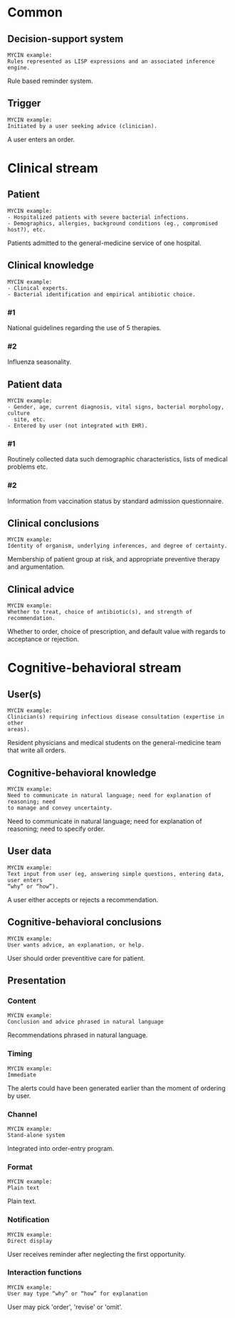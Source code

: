 * Common
** Decision-support system
SCHEDULED: <2016-04-13 Wed 23:05>
:PROPERTIES:
:PAGE: 2
:COORDINATES: 23, 272
:END:

#+BEGIN_EXAMPLE
MYCIN example:
Rules represented as LISP expressions and an associated inference engine.
#+END_EXAMPLE

Rule based reminder system.


** Trigger
SCHEDULED: <2016-04-13 Wed 23:15>
:PROPERTIES:
:PAGE: 2
:COORDINATES: 62, 440
:END:

#+BEGIN_EXAMPLE
MYCIN example:
Initiated by a user seeking advice (clinician).
#+END_EXAMPLE

A user enters an order.


* Clinical stream
** Patient
SCHEDULED: <2016-04-13 Wed 23:05>
:PROPERTIES:
:PAGE: 1
:COORDINATES: 388, 185
:END:

#+BEGIN_EXAMPLE
MYCIN example:
- Hospitalized patients with severe bacterial infections.
- Demographics, allergies, background conditions (eg., compromised host?), etc.
#+END_EXAMPLE

Patients admitted to the general-medicine service of one hospital.


** Clinical knowledge

#+BEGIN_EXAMPLE
MYCIN example:
- Clinical experts.
- Bacterial identification and empirical antibiotic choice.
#+END_EXAMPLE

*** #1
SCHEDULED: <2016-04-13 Wed 23:05>
:PROPERTIES:
:PAGE: 2
:COORDINATES: 62, 335
:END:

National guidelines regarding the use of 5 therapies.

*** #2
SCHEDULED: <2016-04-13 Wed 23:05>
:PROPERTIES:
:PAGE: 2
:COORDINATES: 61, 287
:END:

Influenza seasonality.


** Patient data

#+BEGIN_EXAMPLE
MYCIN example:
- Gender, age, current diagnosis, vital signs, bacterial morphology, culture
  site, etc.
- Entered by user (not integrated with EHR).
#+END_EXAMPLE

*** #1
SCHEDULED: <2016-04-13 Wed 23:05>
:PROPERTIES:
:PAGE: 2
:COORDINATES: 62, 195
:END:

Routinely collected data such demographic characteristics, lists of medical
problems etc.

*** #2
SCHEDULED: <2016-04-13 Wed 23:05>
:PROPERTIES:
:PAGE: 2
:COORDINATES: 62, 167
:END:

Information from vaccination status by standard admission questionnaire.


** Clinical conclusions
SCHEDULED: <2016-04-13 Wed 23:05>
:PROPERTIES:
:PAGE: 3
:COORDINATES: 261, 613
:END:

#+BEGIN_EXAMPLE
MYCIN example:
Identity of organism, underlying inferences, and degree of certainty.
#+END_EXAMPLE

Membership of patient group at risk, and appropriate preventive therapy and
argumentation.


** Clinical advice
SCHEDULED: <2016-04-13 Wed 23:05>
:PROPERTIES:
:PAGE: 2
:COORDINATES: 299, 402
:END:

#+BEGIN_EXAMPLE
MYCIN example:
Whether to treat, choice of antibiotic(s), and strength of recommendation.
#+END_EXAMPLE

Whether to order, choice of prescription, and default value with regards to
acceptance or rejection.


* Cognitive-behavioral stream
** User(s)
SCHEDULED: <2016-04-13 Wed 23:15>
:PROPERTIES:
:PAGE: 2
:COORDINATES: 39, 483
:END:

#+BEGIN_EXAMPLE
MYCIN example:
Clinician(s) requiring infectious disease consultation (expertise in other
areas).
#+END_EXAMPLE

Resident physicians and medical students on the general-medicine team that write
all orders.


** Cognitive-behavioral knowledge
SCHEDULED: <2016-04-13 Wed 23:05>
:PROPERTIES:
:PAGE: 3
:COORDINATES: 148, 581
:END:

#+BEGIN_EXAMPLE
MYCIN example:
Need to communicate in natural language; need for explanation of reasoning; need
to manage and convey uncertainty.
#+END_EXAMPLE

Need to communicate in natural language; need for explanation of reasoning; need
to specify order.


** User data
SCHEDULED: <2016-04-13 Wed 23:05>
:PROPERTIES:
:PAGE: 2
:COORDINATES: 299, 473
:END:

#+BEGIN_EXAMPLE
MYCIN example:
Text input from user (eg, answering simple questions, entering data, user enters
“why” or “how”).
#+END_EXAMPLE

A user either accepts or rejects a recommendation.


** Cognitive-behavioral conclusions
SCHEDULED: <2016-04-13 Wed 23:05>
:PROPERTIES:
:PAGE: 3
:COORDINATES: 364, 520
:END:

#+BEGIN_EXAMPLE
MYCIN example:
User wants advice, an explanation, or help.
#+END_EXAMPLE

User should order preventitive care for patient.


** Presentation
*** Content
SCHEDULED: <2016-04-13 Wed 23:05>
:PROPERTIES:
:PAGE: 3
:COORDINATES: 198, 527
:END:

#+BEGIN_EXAMPLE
MYCIN example:
Conclusion and advice phrased in natural language
#+END_EXAMPLE

Recommendations phrased in natural language.


*** Timing
SCHEDULED: <2016-04-13 Wed 23:05>
:PROPERTIES:
:PAGE: 2
:COORDINATES: 60, 133
:END:

#+BEGIN_EXAMPLE
MYCIN example:
Immediate
#+END_EXAMPLE

The alerts could have been generated earlier than the moment of ordering by
user.


*** Channel
SCHEDULED: <2016-04-13 Wed 23:05>
:PROPERTIES:
:PAGE: 2
:COORDINATES: 54, 471
:END:

#+BEGIN_EXAMPLE
MYCIN example:
Stand-alone system
#+END_EXAMPLE

Integrated into order-entry program.


*** Format
SCHEDULED: <2016-04-13 Wed 23:05>
:PROPERTIES:
:PAGE: 3
:COORDINATES: 298, 516
:END:

#+BEGIN_EXAMPLE
MYCIN example:
Plain text
#+END_EXAMPLE

Plain text.


*** Notification
SCHEDULED: <2016-04-13 Wed 23:05>
:PROPERTIES:
:PAGE: 2
:COORDINATES: 306, 646
:END:

#+BEGIN_EXAMPLE
MYCIN example:
Direct display
#+END_EXAMPLE

User receives reminder after neglecting the first opportunity.


*** Interaction functions
SCHEDULED: <2016-04-13 Wed 23:05>
:PROPERTIES:
:PAGE: 3
:COORDINATES: 145, 649
:END:

#+BEGIN_EXAMPLE
MYCIN example:
User may type “why” or “how” for explanation
#+END_EXAMPLE

User may pick 'order', 'revise' or 'omit'.


